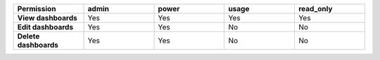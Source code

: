 .. list-table::
  :header-rows: 1
  :width: 100%
  :widths: 20,20,20,20,20

  * - :strong:`Permission`
    - :strong:`admin`
    - :strong:`power`
    - :strong:`usage`
    - :strong:`read_only`

  * - :strong:`View dashboards`
    - Yes
    - Yes
    - Yes
    - Yes

  * - :strong:`Edit dashboards`
    - Yes
    - Yes
    - No
    - No

  * - :strong:`Delete dashboards`
    - Yes
    - Yes
    - No
    - No



